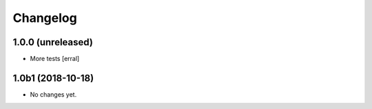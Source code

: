Changelog
=========

1.0.0 (unreleased)
------------------

- More tests
  [erral]

1.0b1 (2018-10-18)
------------------

- No changes yet.
